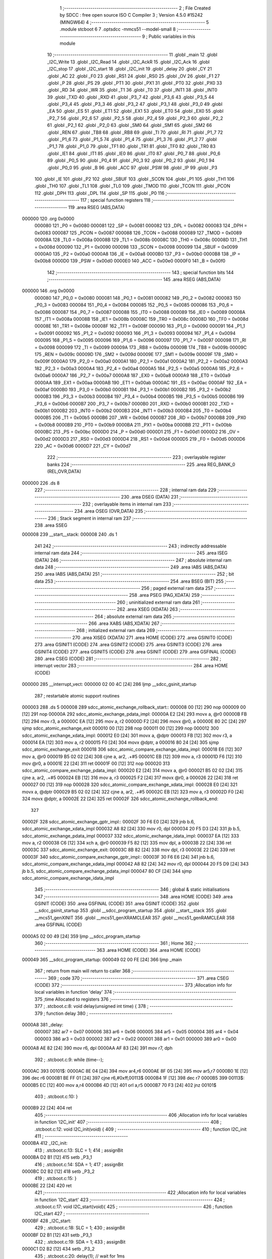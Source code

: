                                       1 ;--------------------------------------------------------
                                      2 ; File Created by SDCC : free open source ISO C Compiler
                                      3 ; Version 4.5.0 #15242 (MINGW64)
                                      4 ;--------------------------------------------------------
                                      5 	.module stcboot
                                      6 	
                                      7 	.optsdcc -mmcs51 --model-small
                                      8 ;--------------------------------------------------------
                                      9 ; Public variables in this module
                                     10 ;--------------------------------------------------------
                                     11 	.globl _main
                                     12 	.globl _I2C_Write
                                     13 	.globl _I2C_Read
                                     14 	.globl _I2C_AckR
                                     15 	.globl _I2C_Ack
                                     16 	.globl _I2C_stop
                                     17 	.globl _I2C_start
                                     18 	.globl _I2C_init
                                     19 	.globl _delay
                                     20 	.globl _CY
                                     21 	.globl _AC
                                     22 	.globl _F0
                                     23 	.globl _RS1
                                     24 	.globl _RS0
                                     25 	.globl _OV
                                     26 	.globl _F1
                                     27 	.globl _P
                                     28 	.globl _PS
                                     29 	.globl _PT1
                                     30 	.globl _PX1
                                     31 	.globl _PT0
                                     32 	.globl _PX0
                                     33 	.globl _RD
                                     34 	.globl _WR
                                     35 	.globl _T1
                                     36 	.globl _T0
                                     37 	.globl _INT1
                                     38 	.globl _INT0
                                     39 	.globl _TXD
                                     40 	.globl _RXD
                                     41 	.globl _P3_7
                                     42 	.globl _P3_6
                                     43 	.globl _P3_5
                                     44 	.globl _P3_4
                                     45 	.globl _P3_3
                                     46 	.globl _P3_2
                                     47 	.globl _P3_1
                                     48 	.globl _P3_0
                                     49 	.globl _EA
                                     50 	.globl _ES
                                     51 	.globl _ET1
                                     52 	.globl _EX1
                                     53 	.globl _ET0
                                     54 	.globl _EX0
                                     55 	.globl _P2_7
                                     56 	.globl _P2_6
                                     57 	.globl _P2_5
                                     58 	.globl _P2_4
                                     59 	.globl _P2_3
                                     60 	.globl _P2_2
                                     61 	.globl _P2_1
                                     62 	.globl _P2_0
                                     63 	.globl _SM0
                                     64 	.globl _SM1
                                     65 	.globl _SM2
                                     66 	.globl _REN
                                     67 	.globl _TB8
                                     68 	.globl _RB8
                                     69 	.globl _TI
                                     70 	.globl _RI
                                     71 	.globl _P1_7
                                     72 	.globl _P1_6
                                     73 	.globl _P1_5
                                     74 	.globl _P1_4
                                     75 	.globl _P1_3
                                     76 	.globl _P1_2
                                     77 	.globl _P1_1
                                     78 	.globl _P1_0
                                     79 	.globl _TF1
                                     80 	.globl _TR1
                                     81 	.globl _TF0
                                     82 	.globl _TR0
                                     83 	.globl _IE1
                                     84 	.globl _IT1
                                     85 	.globl _IE0
                                     86 	.globl _IT0
                                     87 	.globl _P0_7
                                     88 	.globl _P0_6
                                     89 	.globl _P0_5
                                     90 	.globl _P0_4
                                     91 	.globl _P0_3
                                     92 	.globl _P0_2
                                     93 	.globl _P0_1
                                     94 	.globl _P0_0
                                     95 	.globl _B
                                     96 	.globl _ACC
                                     97 	.globl _PSW
                                     98 	.globl _IP
                                     99 	.globl _P3
                                    100 	.globl _IE
                                    101 	.globl _P2
                                    102 	.globl _SBUF
                                    103 	.globl _SCON
                                    104 	.globl _P1
                                    105 	.globl _TH1
                                    106 	.globl _TH0
                                    107 	.globl _TL1
                                    108 	.globl _TL0
                                    109 	.globl _TMOD
                                    110 	.globl _TCON
                                    111 	.globl _PCON
                                    112 	.globl _DPH
                                    113 	.globl _DPL
                                    114 	.globl _SP
                                    115 	.globl _P0
                                    116 ;--------------------------------------------------------
                                    117 ; special function registers
                                    118 ;--------------------------------------------------------
                                    119 	.area RSEG    (ABS,DATA)
      000000                        120 	.org 0x0000
                           000080   121 _P0	=	0x0080
                           000081   122 _SP	=	0x0081
                           000082   123 _DPL	=	0x0082
                           000083   124 _DPH	=	0x0083
                           000087   125 _PCON	=	0x0087
                           000088   126 _TCON	=	0x0088
                           000089   127 _TMOD	=	0x0089
                           00008A   128 _TL0	=	0x008a
                           00008B   129 _TL1	=	0x008b
                           00008C   130 _TH0	=	0x008c
                           00008D   131 _TH1	=	0x008d
                           000090   132 _P1	=	0x0090
                           000098   133 _SCON	=	0x0098
                           000099   134 _SBUF	=	0x0099
                           0000A0   135 _P2	=	0x00a0
                           0000A8   136 _IE	=	0x00a8
                           0000B0   137 _P3	=	0x00b0
                           0000B8   138 _IP	=	0x00b8
                           0000D0   139 _PSW	=	0x00d0
                           0000E0   140 _ACC	=	0x00e0
                           0000F0   141 _B	=	0x00f0
                                    142 ;--------------------------------------------------------
                                    143 ; special function bits
                                    144 ;--------------------------------------------------------
                                    145 	.area RSEG    (ABS,DATA)
      000000                        146 	.org 0x0000
                           000080   147 _P0_0	=	0x0080
                           000081   148 _P0_1	=	0x0081
                           000082   149 _P0_2	=	0x0082
                           000083   150 _P0_3	=	0x0083
                           000084   151 _P0_4	=	0x0084
                           000085   152 _P0_5	=	0x0085
                           000086   153 _P0_6	=	0x0086
                           000087   154 _P0_7	=	0x0087
                           000088   155 _IT0	=	0x0088
                           000089   156 _IE0	=	0x0089
                           00008A   157 _IT1	=	0x008a
                           00008B   158 _IE1	=	0x008b
                           00008C   159 _TR0	=	0x008c
                           00008D   160 _TF0	=	0x008d
                           00008E   161 _TR1	=	0x008e
                           00008F   162 _TF1	=	0x008f
                           000090   163 _P1_0	=	0x0090
                           000091   164 _P1_1	=	0x0091
                           000092   165 _P1_2	=	0x0092
                           000093   166 _P1_3	=	0x0093
                           000094   167 _P1_4	=	0x0094
                           000095   168 _P1_5	=	0x0095
                           000096   169 _P1_6	=	0x0096
                           000097   170 _P1_7	=	0x0097
                           000098   171 _RI	=	0x0098
                           000099   172 _TI	=	0x0099
                           00009A   173 _RB8	=	0x009a
                           00009B   174 _TB8	=	0x009b
                           00009C   175 _REN	=	0x009c
                           00009D   176 _SM2	=	0x009d
                           00009E   177 _SM1	=	0x009e
                           00009F   178 _SM0	=	0x009f
                           0000A0   179 _P2_0	=	0x00a0
                           0000A1   180 _P2_1	=	0x00a1
                           0000A2   181 _P2_2	=	0x00a2
                           0000A3   182 _P2_3	=	0x00a3
                           0000A4   183 _P2_4	=	0x00a4
                           0000A5   184 _P2_5	=	0x00a5
                           0000A6   185 _P2_6	=	0x00a6
                           0000A7   186 _P2_7	=	0x00a7
                           0000A8   187 _EX0	=	0x00a8
                           0000A9   188 _ET0	=	0x00a9
                           0000AA   189 _EX1	=	0x00aa
                           0000AB   190 _ET1	=	0x00ab
                           0000AC   191 _ES	=	0x00ac
                           0000AF   192 _EA	=	0x00af
                           0000B0   193 _P3_0	=	0x00b0
                           0000B1   194 _P3_1	=	0x00b1
                           0000B2   195 _P3_2	=	0x00b2
                           0000B3   196 _P3_3	=	0x00b3
                           0000B4   197 _P3_4	=	0x00b4
                           0000B5   198 _P3_5	=	0x00b5
                           0000B6   199 _P3_6	=	0x00b6
                           0000B7   200 _P3_7	=	0x00b7
                           0000B0   201 _RXD	=	0x00b0
                           0000B1   202 _TXD	=	0x00b1
                           0000B2   203 _INT0	=	0x00b2
                           0000B3   204 _INT1	=	0x00b3
                           0000B4   205 _T0	=	0x00b4
                           0000B5   206 _T1	=	0x00b5
                           0000B6   207 _WR	=	0x00b6
                           0000B7   208 _RD	=	0x00b7
                           0000B8   209 _PX0	=	0x00b8
                           0000B9   210 _PT0	=	0x00b9
                           0000BA   211 _PX1	=	0x00ba
                           0000BB   212 _PT1	=	0x00bb
                           0000BC   213 _PS	=	0x00bc
                           0000D0   214 _P	=	0x00d0
                           0000D1   215 _F1	=	0x00d1
                           0000D2   216 _OV	=	0x00d2
                           0000D3   217 _RS0	=	0x00d3
                           0000D4   218 _RS1	=	0x00d4
                           0000D5   219 _F0	=	0x00d5
                           0000D6   220 _AC	=	0x00d6
                           0000D7   221 _CY	=	0x00d7
                                    222 ;--------------------------------------------------------
                                    223 ; overlayable register banks
                                    224 ;--------------------------------------------------------
                                    225 	.area REG_BANK_0	(REL,OVR,DATA)
      000000                        226 	.ds 8
                                    227 ;--------------------------------------------------------
                                    228 ; internal ram data
                                    229 ;--------------------------------------------------------
                                    230 	.area DSEG    (DATA)
                                    231 ;--------------------------------------------------------
                                    232 ; overlayable items in internal ram
                                    233 ;--------------------------------------------------------
                                    234 	.area	OSEG    (OVR,DATA)
                                    235 ;--------------------------------------------------------
                                    236 ; Stack segment in internal ram
                                    237 ;--------------------------------------------------------
                                    238 	.area SSEG
      000008                        239 __start__stack:
      000008                        240 	.ds	1
                                    241 
                                    242 ;--------------------------------------------------------
                                    243 ; indirectly addressable internal ram data
                                    244 ;--------------------------------------------------------
                                    245 	.area ISEG    (DATA)
                                    246 ;--------------------------------------------------------
                                    247 ; absolute internal ram data
                                    248 ;--------------------------------------------------------
                                    249 	.area IABS    (ABS,DATA)
                                    250 	.area IABS    (ABS,DATA)
                                    251 ;--------------------------------------------------------
                                    252 ; bit data
                                    253 ;--------------------------------------------------------
                                    254 	.area BSEG    (BIT)
                                    255 ;--------------------------------------------------------
                                    256 ; paged external ram data
                                    257 ;--------------------------------------------------------
                                    258 	.area PSEG    (PAG,XDATA)
                                    259 ;--------------------------------------------------------
                                    260 ; uninitialized external ram data
                                    261 ;--------------------------------------------------------
                                    262 	.area XSEG    (XDATA)
                                    263 ;--------------------------------------------------------
                                    264 ; absolute external ram data
                                    265 ;--------------------------------------------------------
                                    266 	.area XABS    (ABS,XDATA)
                                    267 ;--------------------------------------------------------
                                    268 ; initialized external ram data
                                    269 ;--------------------------------------------------------
                                    270 	.area XISEG   (XDATA)
                                    271 	.area HOME    (CODE)
                                    272 	.area GSINIT0 (CODE)
                                    273 	.area GSINIT1 (CODE)
                                    274 	.area GSINIT2 (CODE)
                                    275 	.area GSINIT3 (CODE)
                                    276 	.area GSINIT4 (CODE)
                                    277 	.area GSINIT5 (CODE)
                                    278 	.area GSINIT  (CODE)
                                    279 	.area GSFINAL (CODE)
                                    280 	.area CSEG    (CODE)
                                    281 ;--------------------------------------------------------
                                    282 ; interrupt vector
                                    283 ;--------------------------------------------------------
                                    284 	.area HOME    (CODE)
      000000                        285 __interrupt_vect:
      000000 02 00 4C         [24]  286 	ljmp	__sdcc_gsinit_startup
                                    287 ; restartable atomic support routines
      000003                        288 	.ds	5
      000008                        289 sdcc_atomic_exchange_rollback_start::
      000008 00               [12]  290 	nop
      000009 00               [12]  291 	nop
      00000A                        292 sdcc_atomic_exchange_pdata_impl:
      00000A E2               [24]  293 	movx	a, @r0
      00000B FB               [12]  294 	mov	r3, a
      00000C EA               [12]  295 	mov	a, r2
      00000D F2               [24]  296 	movx	@r0, a
      00000E 80 2C            [24]  297 	sjmp	sdcc_atomic_exchange_exit
      000010 00               [12]  298 	nop
      000011 00               [12]  299 	nop
      000012                        300 sdcc_atomic_exchange_xdata_impl:
      000012 E0               [24]  301 	movx	a, @dptr
      000013 FB               [12]  302 	mov	r3, a
      000014 EA               [12]  303 	mov	a, r2
      000015 F0               [24]  304 	movx	@dptr, a
      000016 80 24            [24]  305 	sjmp	sdcc_atomic_exchange_exit
      000018                        306 sdcc_atomic_compare_exchange_idata_impl:
      000018 E6               [12]  307 	mov	a, @r0
      000019 B5 02 02         [24]  308 	cjne	a, ar2, .+#5
      00001C EB               [12]  309 	mov	a, r3
      00001D F6               [12]  310 	mov	@r0, a
      00001E 22               [24]  311 	ret
      00001F 00               [12]  312 	nop
      000020                        313 sdcc_atomic_compare_exchange_pdata_impl:
      000020 E2               [24]  314 	movx	a, @r0
      000021 B5 02 02         [24]  315 	cjne	a, ar2, .+#5
      000024 EB               [12]  316 	mov	a, r3
      000025 F2               [24]  317 	movx	@r0, a
      000026 22               [24]  318 	ret
      000027 00               [12]  319 	nop
      000028                        320 sdcc_atomic_compare_exchange_xdata_impl:
      000028 E0               [24]  321 	movx	a, @dptr
      000029 B5 02 02         [24]  322 	cjne	a, ar2, .+#5
      00002C EB               [12]  323 	mov	a, r3
      00002D F0               [24]  324 	movx	@dptr, a
      00002E 22               [24]  325 	ret
      00002F                        326 sdcc_atomic_exchange_rollback_end::
                                    327 
      00002F                        328 sdcc_atomic_exchange_gptr_impl::
      00002F 30 F6 E0         [24]  329 	jnb	b.6, sdcc_atomic_exchange_xdata_impl
      000032 A8 82            [24]  330 	mov	r0, dpl
      000034 20 F5 D3         [24]  331 	jb	b.5, sdcc_atomic_exchange_pdata_impl
      000037                        332 sdcc_atomic_exchange_idata_impl:
      000037 EA               [12]  333 	mov	a, r2
      000038 C6               [12]  334 	xch	a, @r0
      000039 F5 82            [12]  335 	mov	dpl, a
      00003B 22               [24]  336 	ret
      00003C                        337 sdcc_atomic_exchange_exit:
      00003C 8B 82            [24]  338 	mov	dpl, r3
      00003E 22               [24]  339 	ret
      00003F                        340 sdcc_atomic_compare_exchange_gptr_impl::
      00003F 30 F6 E6         [24]  341 	jnb	b.6, sdcc_atomic_compare_exchange_xdata_impl
      000042 A8 82            [24]  342 	mov	r0, dpl
      000044 20 F5 D9         [24]  343 	jb	b.5, sdcc_atomic_compare_exchange_pdata_impl
      000047 80 CF            [24]  344 	sjmp	sdcc_atomic_compare_exchange_idata_impl
                                    345 ;--------------------------------------------------------
                                    346 ; global & static initialisations
                                    347 ;--------------------------------------------------------
                                    348 	.area HOME    (CODE)
                                    349 	.area GSINIT  (CODE)
                                    350 	.area GSFINAL (CODE)
                                    351 	.area GSINIT  (CODE)
                                    352 	.globl __sdcc_gsinit_startup
                                    353 	.globl __sdcc_program_startup
                                    354 	.globl __start__stack
                                    355 	.globl __mcs51_genXINIT
                                    356 	.globl __mcs51_genXRAMCLEAR
                                    357 	.globl __mcs51_genRAMCLEAR
                                    358 	.area GSFINAL (CODE)
      0000A5 02 00 49         [24]  359 	ljmp	__sdcc_program_startup
                                    360 ;--------------------------------------------------------
                                    361 ; Home
                                    362 ;--------------------------------------------------------
                                    363 	.area HOME    (CODE)
                                    364 	.area HOME    (CODE)
      000049                        365 __sdcc_program_startup:
      000049 02 00 FE         [24]  366 	ljmp	_main
                                    367 ;	return from main will return to caller
                                    368 ;--------------------------------------------------------
                                    369 ; code
                                    370 ;--------------------------------------------------------
                                    371 	.area CSEG    (CODE)
                                    372 ;------------------------------------------------------------
                                    373 ;Allocation info for local variables in function 'delay'
                                    374 ;------------------------------------------------------------
                                    375 ;time          Allocated to registers 
                                    376 ;------------------------------------------------------------
                                    377 ;	.\stcboot.c:8: void delay(unsigned int time) {
                                    378 ;	-----------------------------------------
                                    379 ;	 function delay
                                    380 ;	-----------------------------------------
      0000A8                        381 _delay:
                           000007   382 	ar7 = 0x07
                           000006   383 	ar6 = 0x06
                           000005   384 	ar5 = 0x05
                           000004   385 	ar4 = 0x04
                           000003   386 	ar3 = 0x03
                           000002   387 	ar2 = 0x02
                           000001   388 	ar1 = 0x01
                           000000   389 	ar0 = 0x00
      0000A8 AE 82            [24]  390 	mov	r6, dpl
      0000AA AF 83            [24]  391 	mov	r7, dph
                                    392 ;	.\stcboot.c:9: while (time--);
      0000AC                        393 00101$:
      0000AC 8E 04            [24]  394 	mov	ar4,r6
      0000AE 8F 05            [24]  395 	mov	ar5,r7
      0000B0 1E               [12]  396 	dec	r6
      0000B1 BE FF 01         [24]  397 	cjne	r6,#0xff,00113$
      0000B4 1F               [12]  398 	dec	r7
      0000B5                        399 00113$:
      0000B5 EC               [12]  400 	mov	a,r4
      0000B6 4D               [12]  401 	orl	a,r5
      0000B7 70 F3            [24]  402 	jnz	00101$
                                    403 ;	.\stcboot.c:10: }
      0000B9 22               [24]  404 	ret
                                    405 ;------------------------------------------------------------
                                    406 ;Allocation info for local variables in function 'I2C_init'
                                    407 ;------------------------------------------------------------
                                    408 ;	.\stcboot.c:12: void I2C_init(void) {
                                    409 ;	-----------------------------------------
                                    410 ;	 function I2C_init
                                    411 ;	-----------------------------------------
      0000BA                        412 _I2C_init:
                                    413 ;	.\stcboot.c:13: SLC = 1;
                                    414 ;	assignBit
      0000BA D2 B1            [12]  415 	setb	_P3_1
                                    416 ;	.\stcboot.c:14: SDA = 1;
                                    417 ;	assignBit
      0000BC D2 B2            [12]  418 	setb	_P3_2
                                    419 ;	.\stcboot.c:15: }   
      0000BE 22               [24]  420 	ret
                                    421 ;------------------------------------------------------------
                                    422 ;Allocation info for local variables in function 'I2C_start'
                                    423 ;------------------------------------------------------------
                                    424 ;	.\stcboot.c:17: void I2C_start(void){
                                    425 ;	-----------------------------------------
                                    426 ;	 function I2C_start
                                    427 ;	-----------------------------------------
      0000BF                        428 _I2C_start:
                                    429 ;	.\stcboot.c:18: SLC = 1;
                                    430 ;	assignBit
      0000BF D2 B1            [12]  431 	setb	_P3_1
                                    432 ;	.\stcboot.c:19: SDA = 1;
                                    433 ;	assignBit
      0000C1 D2 B2            [12]  434 	setb	_P3_2
                                    435 ;	.\stcboot.c:20: delay(1); // wait for 1ms
      0000C3 90 00 01         [24]  436 	mov	dptr,#0x0001
      0000C6 12 00 A8         [24]  437 	lcall	_delay
                                    438 ;	.\stcboot.c:21: SDA = 0;
                                    439 ;	assignBit
      0000C9 C2 B2            [12]  440 	clr	_P3_2
                                    441 ;	.\stcboot.c:22: SLC = 0;
                                    442 ;	assignBit
      0000CB C2 B1            [12]  443 	clr	_P3_1
                                    444 ;	.\stcboot.c:23: }
      0000CD 22               [24]  445 	ret
                                    446 ;------------------------------------------------------------
                                    447 ;Allocation info for local variables in function 'I2C_stop'
                                    448 ;------------------------------------------------------------
                                    449 ;	.\stcboot.c:25: void I2C_stop(void){
                                    450 ;	-----------------------------------------
                                    451 ;	 function I2C_stop
                                    452 ;	-----------------------------------------
      0000CE                        453 _I2C_stop:
                                    454 ;	.\stcboot.c:26: SDA = 0;
                                    455 ;	assignBit
      0000CE C2 B2            [12]  456 	clr	_P3_2
                                    457 ;	.\stcboot.c:27: SDA = 1;
                                    458 ;	assignBit
      0000D0 D2 B2            [12]  459 	setb	_P3_2
                                    460 ;	.\stcboot.c:28: SLC = 0;
                                    461 ;	assignBit
      0000D2 C2 B1            [12]  462 	clr	_P3_1
                                    463 ;	.\stcboot.c:29: }
      0000D4 22               [24]  464 	ret
                                    465 ;------------------------------------------------------------
                                    466 ;Allocation info for local variables in function 'I2C_Ack'
                                    467 ;------------------------------------------------------------
                                    468 ;	.\stcboot.c:32: void I2C_Ack(void){
                                    469 ;	-----------------------------------------
                                    470 ;	 function I2C_Ack
                                    471 ;	-----------------------------------------
      0000D5                        472 _I2C_Ack:
                                    473 ;	.\stcboot.c:33: SDA = 1;
                                    474 ;	assignBit
      0000D5 D2 B2            [12]  475 	setb	_P3_2
                                    476 ;	.\stcboot.c:34: SLC = 1;
                                    477 ;	assignBit
      0000D7 D2 B1            [12]  478 	setb	_P3_1
                                    479 ;	.\stcboot.c:35: }
      0000D9 22               [24]  480 	ret
                                    481 ;------------------------------------------------------------
                                    482 ;Allocation info for local variables in function 'I2C_AckR'
                                    483 ;------------------------------------------------------------
                                    484 ;	.\stcboot.c:38: void I2C_AckR(void){
                                    485 ;	-----------------------------------------
                                    486 ;	 function I2C_AckR
                                    487 ;	-----------------------------------------
      0000DA                        488 _I2C_AckR:
                                    489 ;	.\stcboot.c:39: SDA = 1;
                                    490 ;	assignBit
      0000DA D2 B2            [12]  491 	setb	_P3_2
                                    492 ;	.\stcboot.c:40: SLC = 1;
                                    493 ;	assignBit
      0000DC D2 B1            [12]  494 	setb	_P3_1
                                    495 ;	.\stcboot.c:41: }
      0000DE 22               [24]  496 	ret
                                    497 ;------------------------------------------------------------
                                    498 ;Allocation info for local variables in function 'I2C_Read'
                                    499 ;------------------------------------------------------------
                                    500 ;	.\stcboot.c:44: void I2C_Read(void){
                                    501 ;	-----------------------------------------
                                    502 ;	 function I2C_Read
                                    503 ;	-----------------------------------------
      0000DF                        504 _I2C_Read:
                                    505 ;	.\stcboot.c:45: SDA = 1;
                                    506 ;	assignBit
      0000DF D2 B2            [12]  507 	setb	_P3_2
                                    508 ;	.\stcboot.c:46: SLC = 1;
                                    509 ;	assignBit
      0000E1 D2 B1            [12]  510 	setb	_P3_1
                                    511 ;	.\stcboot.c:47: }
      0000E3 22               [24]  512 	ret
                                    513 ;------------------------------------------------------------
                                    514 ;Allocation info for local variables in function 'I2C_Write'
                                    515 ;------------------------------------------------------------
                                    516 ;	.\stcboot.c:49: void I2C_Write(void){
                                    517 ;	-----------------------------------------
                                    518 ;	 function I2C_Write
                                    519 ;	-----------------------------------------
      0000E4                        520 _I2C_Write:
                                    521 ;	.\stcboot.c:50: I2C_start();
      0000E4 12 00 BF         [24]  522 	lcall	_I2C_start
                                    523 ;	.\stcboot.c:51: SDA = 1;
                                    524 ;	assignBit
      0000E7 D2 B2            [12]  525 	setb	_P3_2
                                    526 ;	.\stcboot.c:52: SLC = 1;
                                    527 ;	assignBit
      0000E9 D2 B1            [12]  528 	setb	_P3_1
                                    529 ;	.\stcboot.c:53: delay(1); // wait for 1ms
      0000EB 90 00 01         [24]  530 	mov	dptr,#0x0001
      0000EE 12 00 A8         [24]  531 	lcall	_delay
                                    532 ;	.\stcboot.c:54: SLC = 0;
                                    533 ;	assignBit
      0000F1 C2 B1            [12]  534 	clr	_P3_1
                                    535 ;	.\stcboot.c:55: SDA = 0;
                                    536 ;	assignBit
      0000F3 C2 B2            [12]  537 	clr	_P3_2
                                    538 ;	.\stcboot.c:56: delay(1); // wait for 1ms
      0000F5 90 00 01         [24]  539 	mov	dptr,#0x0001
      0000F8 12 00 A8         [24]  540 	lcall	_delay
                                    541 ;	.\stcboot.c:57: I2C_stop();
                                    542 ;	.\stcboot.c:58: }
      0000FB 02 00 CE         [24]  543 	ljmp	_I2C_stop
                                    544 ;------------------------------------------------------------
                                    545 ;Allocation info for local variables in function 'main'
                                    546 ;------------------------------------------------------------
                                    547 ;	.\stcboot.c:59: void main(void) {
                                    548 ;	-----------------------------------------
                                    549 ;	 function main
                                    550 ;	-----------------------------------------
      0000FE                        551 _main:
                                    552 ;	.\stcboot.c:60: I2C_init();
      0000FE 12 00 BA         [24]  553 	lcall	_I2C_init
                                    554 ;	.\stcboot.c:61: I2C_Write();
                                    555 ;	.\stcboot.c:69: }
      000101 02 00 E4         [24]  556 	ljmp	_I2C_Write
                                    557 	.area CSEG    (CODE)
                                    558 	.area CONST   (CODE)
                                    559 	.area XINIT   (CODE)
                                    560 	.area CABS    (ABS,CODE)
